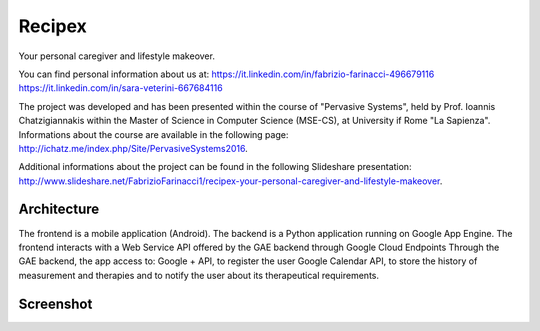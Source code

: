Recipex
=======
Your personal caregiver and lifestyle makeover.

You can find personal information about us at:
https://it.linkedin.com/in/fabrizio-farinacci-496679116
https://it.linkedin.com/in/sara-veterini-667684116

The project was developed and has been presented within the course of "Pervasive Systems", 
held by Prof. Ioannis Chatzigiannakis within the Master of Science in Computer Science (MSE-CS),
at University if Rome "La Sapienza". Informations about the course are available in the following page:
http://ichatz.me/index.php/Site/PervasiveSystems2016.

Additional informations about the project can be found in the following Slideshare presentation:
http://www.slideshare.net/FabrizioFarinacci1/recipex-your-personal-caregiver-and-lifestyle-makeover.


Architecture
------------

.. image:: recipex/master/architettura.PNG

The frontend is a mobile application (Android).
The backend is a Python application running on Google App Engine.
The frontend interacts with a Web Service API offered by the GAE backend through Google Cloud Endpoints
Through the GAE backend, the app access to:
Google + API, to register the user
Google Calendar API, to store the history of measurement and therapies and to notify the user about its therapeutical requirements.

Screenshot
----------

.. image:: recipex/master/photo555404074295601126.jpg
.. image:: recipex/master/photo555404074295601127.jpg



